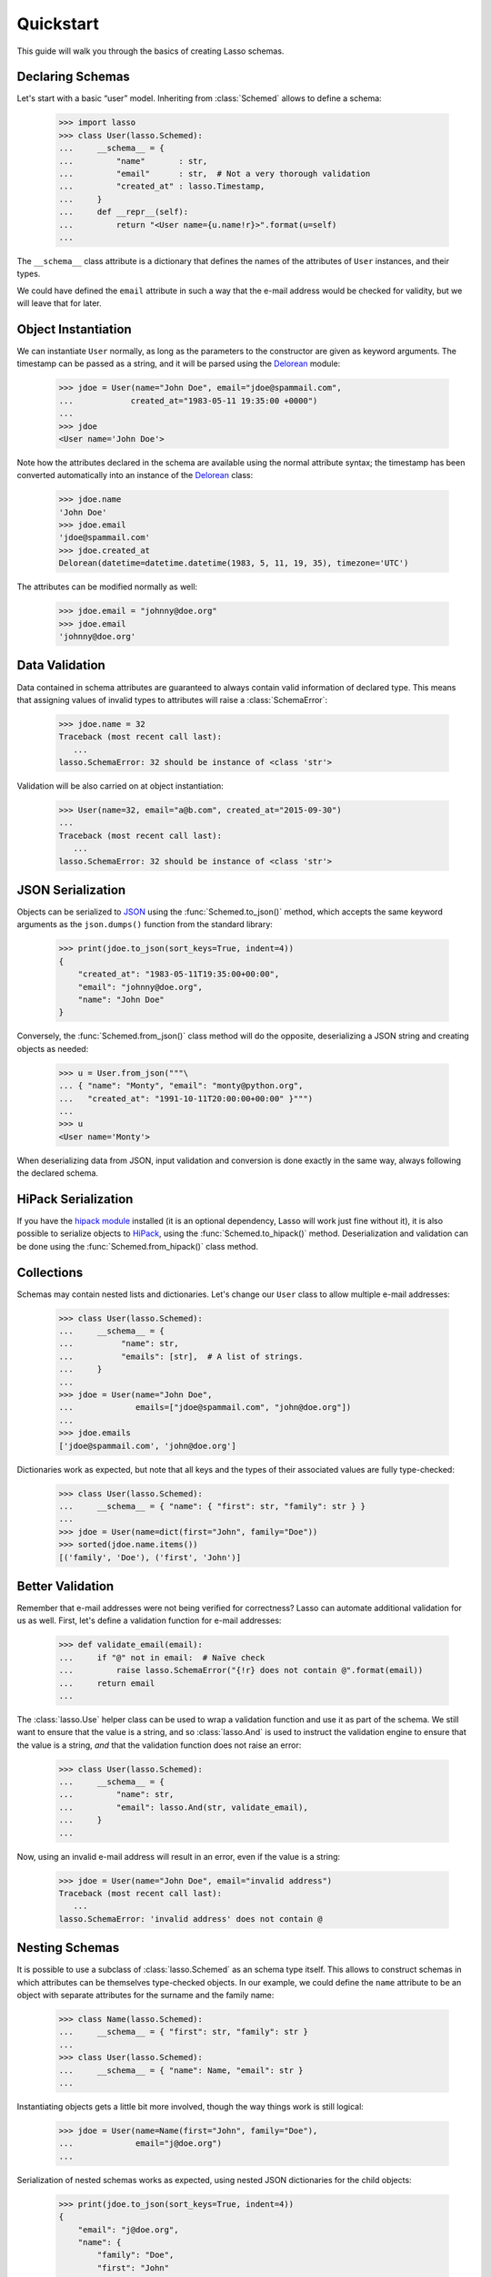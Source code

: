 ============
 Quickstart
============

This guide will walk you through the basics of creating Lasso schemas.


Declaring Schemas
=================

Let's start with a basic “user” model. Inheriting from :class:`Schemed` allows
to define a schema:

    >>> import lasso
    >>> class User(lasso.Schemed):
    ...     __schema__ = {
    ...         "name"       : str,
    ...         "email"      : str,  # Not a very thorough validation
    ...         "created_at" : lasso.Timestamp,
    ...     }
    ...     def __repr__(self):
    ...         return "<User name={u.name!r}>".format(u=self)
    ...

The ``__schema__`` class attribute is a dictionary that defines the names
of the attributes of ``User`` instances, and their types.

We could have defined the ``email`` attribute in such a way that the e-mail
address would be checked for validity, but we will leave that for later.


Object Instantiation
====================

We can instantiate ``User`` normally, as long as the parameters to the
constructor are given as keyword arguments. The timestamp can be passed as a
string, and it will be parsed using the
`Delorean <http://delorean.readthedocs.io/en/latest/>`_ module:

   >>> jdoe = User(name="John Doe", email="jdoe@spammail.com",
   ...            created_at="1983-05-11 19:35:00 +0000")
   ...
   >>> jdoe
   <User name='John Doe'>

Note how the attributes declared in the schema are available using the normal
attribute syntax; the timestamp has been converted automatically into an
instance of the `Delorean
<http://delorean.readthedocs.org/en/latest/interface.html#module-delorean.dates>`_
class:

   >>> jdoe.name
   'John Doe'
   >>> jdoe.email
   'jdoe@spammail.com'
   >>> jdoe.created_at
   Delorean(datetime=datetime.datetime(1983, 5, 11, 19, 35), timezone='UTC')

The attributes can be modified normally as well:

   >>> jdoe.email = "johnny@doe.org"
   >>> jdoe.email
   'johnny@doe.org'


Data Validation
===============

Data contained in schema attributes are guaranteed to always contain valid
information of declared type. This means that assigning values of invalid
types to attributes will raise a :class:`SchemaError`:

   >>> jdoe.name = 32
   Traceback (most recent call last):
      ...
   lasso.SchemaError: 32 should be instance of <class 'str'>

Validation will be also carried on at object instantiation:

   >>> User(name=32, email="a@b.com", created_at="2015-09-30")
   ...
   Traceback (most recent call last):
      ...
   lasso.SchemaError: 32 should be instance of <class 'str'>


JSON Serialization
==================

Objects can be serialized to `JSON <http://json.org>`_ using the
:func:`Schemed.to_json()` method, which accepts the same keyword arguments as
the ``json.dumps()`` function from the standard library:

   >>> print(jdoe.to_json(sort_keys=True, indent=4))
   {
       "created_at": "1983-05-11T19:35:00+00:00",
       "email": "johnny@doe.org",
       "name": "John Doe"
   }

Conversely, the :func:`Schemed.from_json()` class method will do the opposite,
deserializing a JSON string and creating objects as needed:

   >>> u = User.from_json("""\
   ... { "name": "Monty", "email": "monty@python.org",
   ...   "created_at": "1991-10-11T20:00:00+00:00" }""")
   ...
   >>> u
   <User name='Monty'>

When deserializing data from JSON, input validation and conversion is done
exactly in the same way, always following the declared schema.


HiPack Serialization
====================

If you have the `hipack module <https://pypi.python.org/pypi/hipack>`__
installed (it is an optional dependency, Lasso will work just fine without
it), it is also possible to serialize objects to `HiPack
<http://hipack.org>`__, using the :func:`Schemed.to_hipack()` method.
Deserialization and validation can be done using the
:func:`Schemed.from_hipack()` class method.


Collections
===========

Schemas may contain nested lists and dictionaries. Let's change our ``User``
class to allow multiple e-mail addresses:

   >>> class User(lasso.Schemed):
   ...     __schema__ = {
   ...          "name": str,
   ...          "emails": [str],  # A list of strings.
   ...     }
   ...
   >>> jdoe = User(name="John Doe",
   ...             emails=["jdoe@spammail.com", "john@doe.org"])
   ...
   >>> jdoe.emails
   ['jdoe@spammail.com', 'john@doe.org']

Dictionaries work as expected, but note that all keys and the types of their
associated values are fully type-checked:

   >>> class User(lasso.Schemed):
   ...     __schema__ = { "name": { "first": str, "family": str } }
   ...
   >>> jdoe = User(name=dict(first="John", family="Doe"))
   >>> sorted(jdoe.name.items())
   [('family', 'Doe'), ('first', 'John')]



Better Validation
=================

Remember that e-mail addresses were not being verified for correctness? Lasso
can automate additional validation for us as well. First, let's define a
validation function for e-mail addresses:

   >>> def validate_email(email):
   ...     if "@" not in email:  # Naïve check
   ...         raise lasso.SchemaError("{!r} does not contain @".format(email))
   ...     return email
   ...

The :class:`lasso.Use` helper class can be used to wrap a validation function
and use it as part of the schema. We still want to ensure that the value is a
string, and so :class:`lasso.And` is used to instruct the validation engine to
ensure that the value is a string, *and* that the validation function does not
raise an error:

   >>> class User(lasso.Schemed):
   ...     __schema__ = {
   ...         "name": str,
   ...         "email": lasso.And(str, validate_email),
   ...     }
   ...

Now, using an invalid e-mail address will result in an error, even if the
value is a string:

   >>> jdoe = User(name="John Doe", email="invalid address")
   Traceback (most recent call last):
      ...
   lasso.SchemaError: 'invalid address' does not contain @



Nesting Schemas
===============

It is possible to use a subclass of :class:`lasso.Schemed` as an schema type
itself. This allows to construct schemas in which attributes can be themselves
type-checked objects. In our example, we could define the ``name`` attribute
to be an object with separate attributes for the surname and the family name:

   >>> class Name(lasso.Schemed):
   ...     __schema__ = { "first": str, "family": str }
   ...
   >>> class User(lasso.Schemed):
   ...     __schema__ = { "name": Name, "email": str }
   ...

Instantiating objects gets a little bit more involved, though the way things
work is still logical:

   >>> jdoe = User(name=Name(first="John", family="Doe"),
   ...             email="j@doe.org")
   ...

Serialization of nested schemas works as expected, using nested JSON
dictionaries for the child objects:

   >>> print(jdoe.to_json(sort_keys=True, indent=4))
   {
       "email": "j@doe.org",
       "name": {
           "family": "Doe",
           "first": "John"
       }
   }

Loading a JSON snippet also works as expected when using nested schemas:

   >>> monty = User.from_json("""\
   ... { "email": "monty@spam.org", "name": {
   ...   "first": "Monty", "family": "Python" }}""")
   ...
   >>> isinstance(monty.name, Name)
   True
   >>> monty.email, monty.name.first, monty.name.family
   ('monty@spam.org', 'Monty', 'Python')

